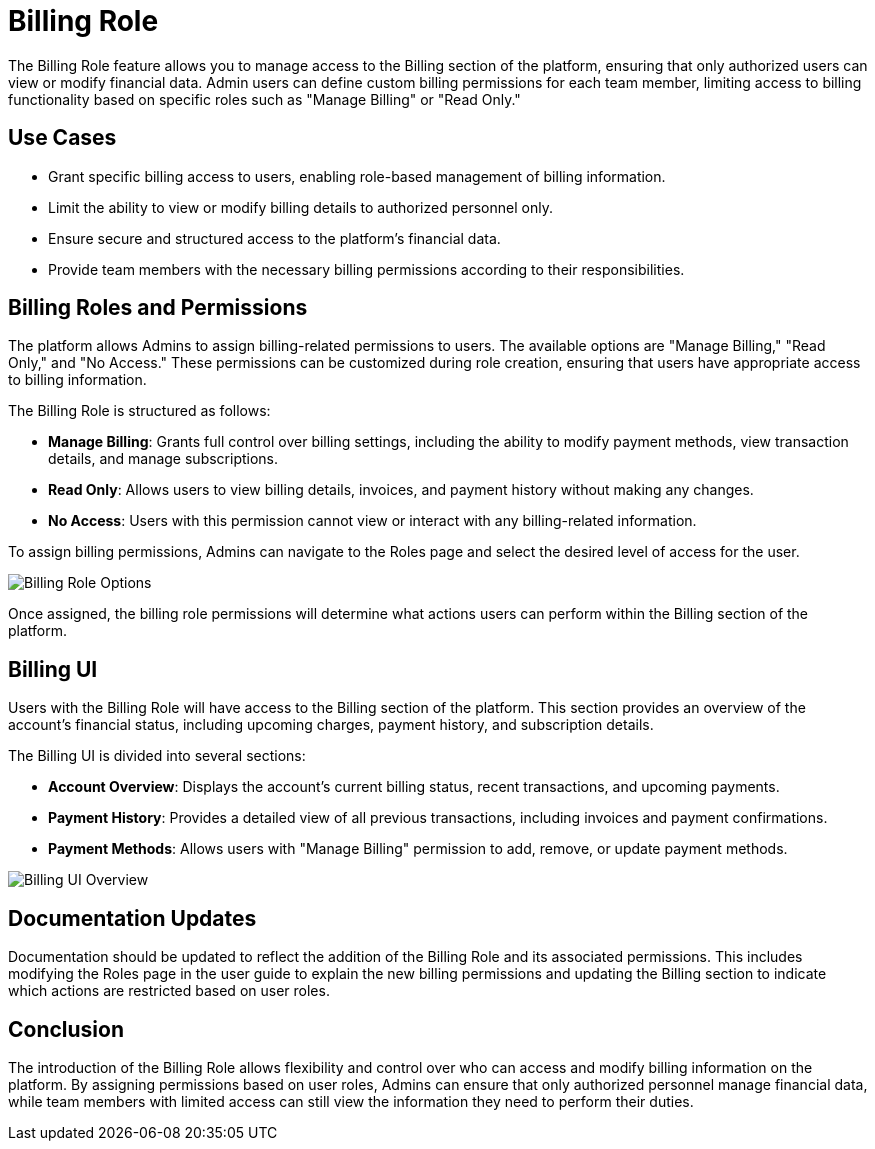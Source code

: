 [[billing]]
= Billing Role

The Billing Role feature allows you to manage access to the Billing section of the platform, ensuring that only authorized users can view or modify financial data. Admin users can define custom billing permissions for each team member, limiting access to billing functionality based on specific roles such as "Manage Billing" or "Read Only."

[[use-cases]]
== Use Cases

* Grant specific billing access to users, enabling role-based management of billing information.
* Limit the ability to view or modify billing details to authorized personnel only.
* Ensure secure and structured access to the platform’s financial data.
* Provide team members with the necessary billing permissions according to their responsibilities.

[[billing-roles-permissions]]
== Billing Roles and Permissions

The platform allows Admins to assign billing-related permissions to users. The available options are "Manage Billing," "Read Only," and "No Access." These permissions can be customized during role creation, ensuring that users have appropriate access to billing information.

The Billing Role is structured as follows:

* **Manage Billing**: Grants full control over billing settings, including the ability to modify payment methods, view transaction details, and manage subscriptions.
* **Read Only**: Allows users to view billing details, invoices, and payment history without making any changes.
* **No Access**: Users with this permission cannot view or interact with any billing-related information.

To assign billing permissions, Admins can navigate to the Roles page and select the desired level of access for the user.

image::billing-permissions.png[Billing Role Options]

Once assigned, the billing role permissions will determine what actions users can perform within the Billing section of the platform.

[[billing-ui]]
== Billing UI

Users with the Billing Role will have access to the Billing section of the platform. This section provides an overview of the account’s financial status, including upcoming charges, payment history, and subscription details.

The Billing UI is divided into several sections:

* **Account Overview**: Displays the account’s current billing status, recent transactions, and upcoming payments.
* **Payment History**: Provides a detailed view of all previous transactions, including invoices and payment confirmations.
* **Payment Methods**: Allows users with "Manage Billing" permission to add, remove, or update payment methods.

image::billing-ui.png[Billing UI Overview]

[[documentation-updates]]
== Documentation Updates

Documentation should be updated to reflect the addition of the Billing Role and its associated permissions. This includes modifying the Roles page in the user guide to explain the new billing permissions and updating the Billing section to indicate which actions are restricted based on user roles.

[[conclusion]]
== Conclusion

The introduction of the Billing Role allows flexibility and control over who can access and modify billing information on the platform. By assigning permissions based on user roles, Admins can ensure that only authorized personnel manage financial data, while team members with limited access can still view the information they need to perform their duties.
